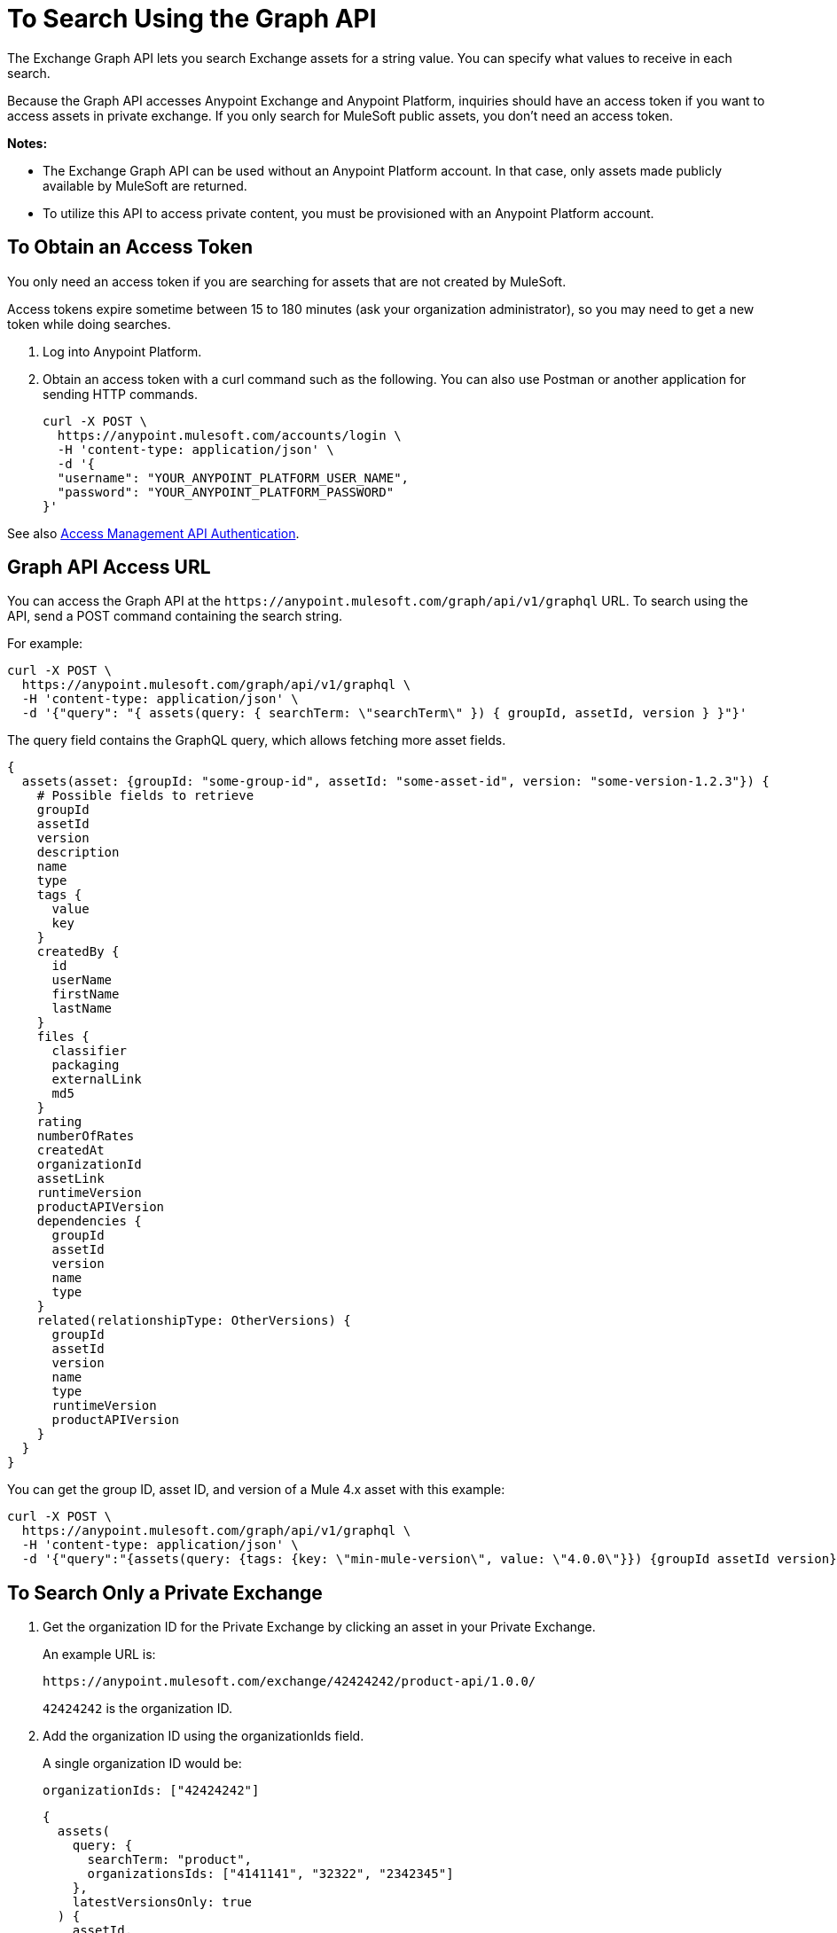 = To Search Using the Graph API
:keywords: query, exchange, exchange2, graph, api, graph api

The Exchange Graph API lets you search Exchange assets for a string value. You can specify what values
to receive in each search. 

Because the Graph API accesses Anypoint Exchange and Anypoint Platform, inquiries should 
have an access token if you want to access assets in private exchange. If you only search for MuleSoft public assets, you don't need an access token.

*Notes:* 

* The Exchange Graph API can be used without an Anypoint Platform account. In that case, only assets made publicly available by MuleSoft are returned.
* To utilize this API to access private content, you must be provisioned with an Anypoint Platform account.

== To Obtain an Access Token

You only need an access token if you are searching for assets that are not created by MuleSoft.

Access tokens expire sometime between 15 to 180 minutes (ask your organization administrator), so you may need to get a new token while doing searches.

. Log into Anypoint Platform.
. Obtain an access token with a curl command such as the following. You can also use Postman or another application for sending HTTP commands. 
+
[source,json,linenums]
----
curl -X POST \
  https://anypoint.mulesoft.com/accounts/login \
  -H 'content-type: application/json' \
  -d '{
  "username": "YOUR_ANYPOINT_PLATFORM_USER_NAME",
  "password": "YOUR_ANYPOINT_PLATFORM_PASSWORD"
}'
----

See also https://anypoint.mulesoft.com/exchange/portals/anypoint-platform/f1e97bc6-315a-4490-82a7-23abe036327a.anypoint-platform/access-management-api/api/v1/pages/Authentication/[Access Management API Authentication].

== Graph API Access URL

You can access the Graph API at the `+https://anypoint.mulesoft.com/graph/api/v1/graphql+` URL. To search 
using the API, send a POST command containing the search string.

For example:

[source,json,linenums]
----
curl -X POST \
  https://anypoint.mulesoft.com/graph/api/v1/graphql \
  -H 'content-type: application/json' \
  -d '{"query": "{ assets(query: { searchTerm: \"searchTerm\" }) { groupId, assetId, version } }"}'
----

The query field contains the GraphQL query, which allows fetching more asset fields.

[source,json,linenums]
----
{
  assets(asset: {groupId: "some-group-id", assetId: "some-asset-id", version: "some-version-1.2.3"}) {
    # Possible fields to retrieve
    groupId
    assetId
    version
    description
    name
    type
    tags {
      value
      key
    }
    createdBy {
      id
      userName
      firstName
      lastName
    }
    files {
      classifier
      packaging
      externalLink
      md5
    }
    rating
    numberOfRates
    createdAt
    organizationId
    assetLink
    runtimeVersion
    productAPIVersion
    dependencies {
      groupId
      assetId
      version
      name
      type
    }
    related(relationshipType: OtherVersions) {
      groupId
      assetId
      version
      name
      type
      runtimeVersion
      productAPIVersion
    }
  }
}
----

You can get the group ID, asset ID, and version of a Mule 4.x asset with this example:

[source,json,linenums]
----
curl -X POST \
  https://anypoint.mulesoft.com/graph/api/v1/graphql \
  -H 'content-type: application/json' \
  -d '{"query":"{assets(query: {tags: {key: \"min-mule-version\", value: \"4.0.0\"}}) {groupId assetId version}}"}'
----

== To Search Only a Private Exchange

. Get the organization ID for the Private Exchange by clicking an asset in your Private Exchange.
+
An example URL is:
+
[source,xml]
----
https://anypoint.mulesoft.com/exchange/42424242/product-api/1.0.0/
----
+
`42424242` is the organization ID.
+
. Add the organization ID using the organizationIds field. 
+
A single organization ID would be:
+
`organizationIds: ["42424242"]`
+
[source,json,linenums]
----
{
  assets(
    query: {
      searchTerm: "product",
      organizationsIds: ["4141141", "32322", "2342345"]
    },
    latestVersionsOnly: true
  ) {
    assetId,
    description
  }
}
----
+
The output for this example is:
+
[source,json,linenums]
----
{
  "data": {
    "assets": [
      {
        "assetId": "product-datatype",
        "description": "Product Datatype Asset"
      },
      {
        "assetId": "product-api",
        "description": "Product API Asset"
      }
    ]
  }
}
----

== Reference: Query Filter Parameters

You can specify filters to display additional information about each asset. 

The following filters let you refine query output:

[%header%autowidth.spread]
|===
|Parameter |Description
|assetId |Asset ID for each asset.
|createdAt |Date and time an asset was created, for example, 2018-08-11T04:48:20.585Z.
|createdBy { id, userName, firstName, lastName } |Display who created the asset.
|dependencies { groupId, assetId, version, name, type } |Returns the assets the listed asset depends on.
|files { classifier, packaging, externalLink, md5 } |File information. 
|name |Asset name.
|numberOfRates |The number of star ratings for an asset.
|organizationId |Organization ID for an asset.
|rating |Star rating value for an asset.
|runtimeVersion |Mule Runtime version.
|tags { value, key, mutable } |The asset tags. The tags created in the user interface and when publishing are only `value` tags (they don't have a key). Tags created in the user interface are mutable while the others are immutable. Tags with a key and value are special tags created by Exchange to describe the asset.
|type |Lowercase values corresponding to the Exchange All Types menu: connector, template, example, rest-api, soap-api, raml-fragment, and custom.
|version |Version for an asset.
|groupId |Group ID for an asset.
|===

== See Also

* https://anypoint.mulesoft.com/exchange/portals/anypoint-platform/f1e97bc6-315a-4490-82a7-23abe036327a.anypoint-platform/exchange-graph-http/[Exchange Graph API]
* https://www.anypoint.mulesoft.com/exchange/[Anypoint Exchange]
* link:/anypoint-exchange/[Exchange Documentation]
